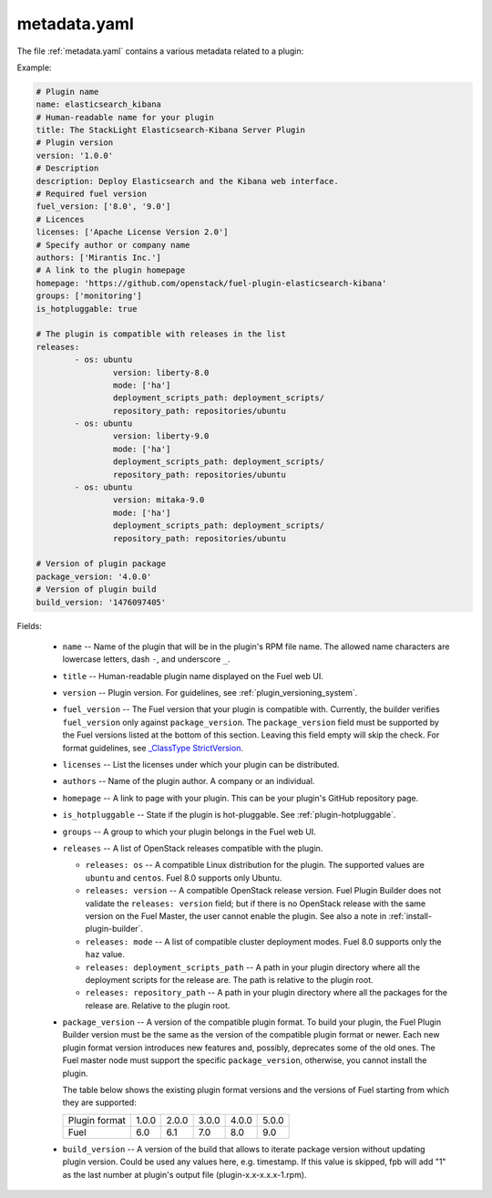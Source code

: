 .. _metadata.yaml:

=============
metadata.yaml
=============

The file :ref:`metadata.yaml` contains a various metadata related to a plugin:

Example:

.. code-block:: ini

	# Plugin name
	name: elasticsearch_kibana
	# Human-readable name for your plugin
	title: The StackLight Elasticsearch-Kibana Server Plugin
	# Plugin version
	version: '1.0.0'
	# Description
	description: Deploy Elasticsearch and the Kibana web interface.
	# Required fuel version
	fuel_version: ['8.0', '9.0']
	# Licences
	licenses: ['Apache License Version 2.0']
	# Specify author or company name
	authors: ['Mirantis Inc.']
	# A link to the plugin homepage
	homepage: 'https://github.com/openstack/fuel-plugin-elasticsearch-kibana'
	groups: ['monitoring']
	is_hotpluggable: true

	# The plugin is compatible with releases in the list
	releases:
		- os: ubuntu
			version: liberty-8.0
			mode: ['ha']
			deployment_scripts_path: deployment_scripts/
			repository_path: repositories/ubuntu
		- os: ubuntu
			version: liberty-9.0
			mode: ['ha']
			deployment_scripts_path: deployment_scripts/
			repository_path: repositories/ubuntu
		- os: ubuntu
			version: mitaka-9.0
			mode: ['ha']
			deployment_scripts_path: deployment_scripts/
			repository_path: repositories/ubuntu

	# Version of plugin package
	package_version: '4.0.0'
	# Version of plugin build
	build_version: '1476097405'

Fields:


   * ``name`` -- Name of the plugin that will be in the plugin's RPM file name.
     The allowed name characters are lowercase letters, dash ``-``, and
     underscore ``_``.
   * ``title`` -- Human-readable plugin name displayed on the Fuel web UI.
   * ``version`` -- Plugin version. For guidelines, see
     :ref:`plugin_versioning_system`.
   * ``fuel_version`` -- The Fuel version that your plugin is compatible with.
     Currently, the builder verifies ``fuel_version`` only against
     ``package_version``. The ``package_version`` field must be supported
     by the Fuel versions listed at the bottom of this section.
     Leaving this field empty will skip the check. For format guidelines,
     see `_ClassType StrictVersion <http://epydoc.sourceforge.net/stdlib/distutils.version.StrictVersion-class.html>`_.
   * ``licenses`` -- List the licenses under which your plugin can be
     distributed.
   * ``authors`` -- Name of the plugin author. A company or an individual.
   * ``homepage`` -- A link to page with your plugin. This can be your plugin's
     GitHub repository page.
   * ``is_hotpluggable`` -- State if the plugin is hot-pluggable.
     See :ref:`plugin-hotpluggable`.
   * ``groups`` -- A group to which your plugin belongs in the Fuel web UI.
   * ``releases`` --  A list of OpenStack releases compatible with the plugin.

     * ``releases: os`` -- A compatible Linux distribution for the plugin.
       The supported values are ``ubuntu`` and ``centos``. Fuel 8.0 supports
       only Ubuntu.
     * ``releases: version`` -- A compatible OpenStack release version.
       Fuel Plugin Builder does not validate the ``releases: version``
       field; but if there is no OpenStack release with the same version
       on the Fuel Master, the user cannot enable the plugin. See also a
       note in :ref:`install-plugin-builder`.
     * ``releases: mode`` -- A list of compatible cluster deployment modes.
       Fuel 8.0 supports only the ``haz`` value.
     * ``releases: deployment_scripts_path`` -- A path in your plugin directory
       where all the deployment scripts for the release are. The path is
       relative to the plugin root.
     * ``releases: repository_path`` -- A path in your plugin directory where
       all the packages for the release are. Relative to the plugin root.

   * ``package_version`` -- A version of the compatible plugin format.
     To build your plugin, the Fuel Plugin Builder version must be the same
     as the version of the compatible plugin format or newer. Each new plugin
     format version introduces new features and, possibly, deprecates some of
     the old ones. The Fuel master node must support the specific
     ``package_version``, otherwise, you cannot install the plugin.

     The table below shows the existing plugin format versions and the versions of
     Fuel starting from which they are supported:

     +---------------+-------+-------+-------+-------+-------+
     | Plugin format | 1.0.0 | 2.0.0 | 3.0.0 | 4.0.0 | 5.0.0 |
     +---------------+-------+-------+-------+-------+-------+
     | Fuel          | 6.0   | 6.1   | 7.0   | 8.0   | 9.0   |
     +---------------+-------+-------+-------+-------+-------+
   * ``build_version`` -- A version of the build that allows to iterate package
     version without updating plugin version. Could be used any values here, 
     e.g. timestamp. If this value is skipped, fpb will add "1" as the last 
     number at plugin's output file (plugin-x.x-x.x.x-1.rpm).
